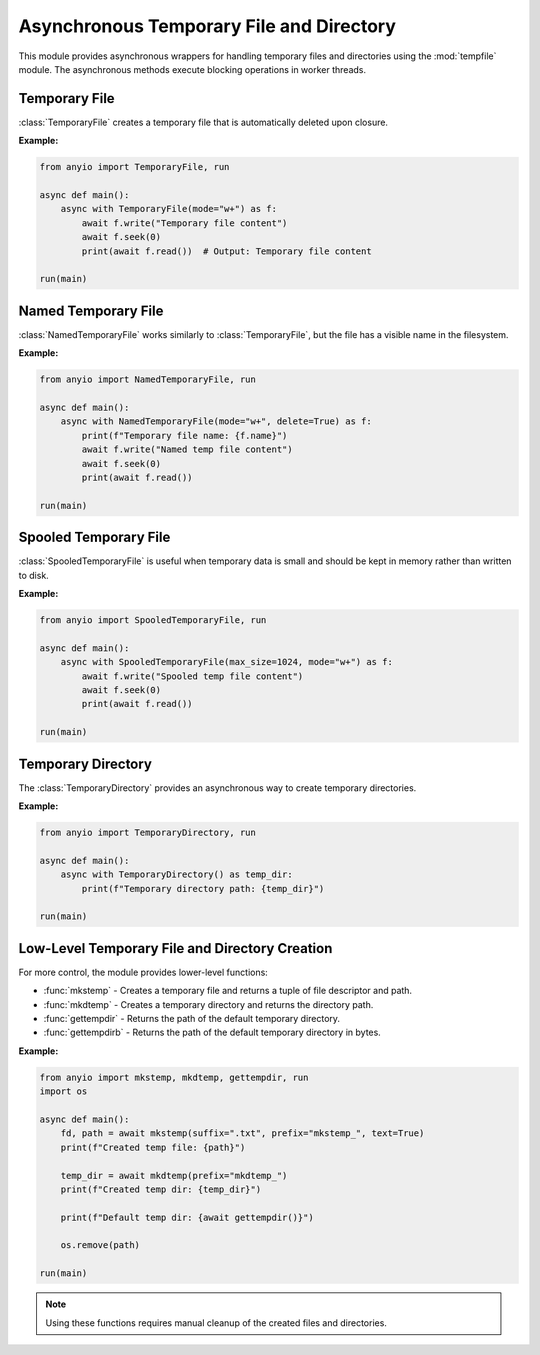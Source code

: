 Asynchronous Temporary File and Directory
=========================================

.. py:currentmodule:: anyio

This module provides asynchronous wrappers for handling temporary files and directories
using the :mod:`tempfile` module. The asynchronous methods execute blocking operations in worker threads.

Temporary File
--------------

:class:`TemporaryFile` creates a temporary file that is automatically deleted upon closure.

**Example:**

.. code-block:: python

    from anyio import TemporaryFile, run

    async def main():
        async with TemporaryFile(mode="w+") as f:
            await f.write("Temporary file content")
            await f.seek(0)
            print(await f.read())  # Output: Temporary file content

    run(main)

Named Temporary File
--------------------

:class:`NamedTemporaryFile` works similarly to :class:`TemporaryFile`, but the file has a visible name in the filesystem.

**Example:**

.. code-block:: python

    from anyio import NamedTemporaryFile, run

    async def main():
        async with NamedTemporaryFile(mode="w+", delete=True) as f:
            print(f"Temporary file name: {f.name}")
            await f.write("Named temp file content")
            await f.seek(0)
            print(await f.read())

    run(main)

Spooled Temporary File
----------------------

:class:`SpooledTemporaryFile` is useful when temporary data is small and should be kept in memory rather than written to disk.

**Example:**

.. code-block:: python

    from anyio import SpooledTemporaryFile, run

    async def main():
        async with SpooledTemporaryFile(max_size=1024, mode="w+") as f:
            await f.write("Spooled temp file content")
            await f.seek(0)
            print(await f.read())

    run(main)

Temporary Directory
-------------------

The :class:`TemporaryDirectory` provides an asynchronous way to create temporary directories.

**Example:**

.. code-block:: python

    from anyio import TemporaryDirectory, run

    async def main():
        async with TemporaryDirectory() as temp_dir:
            print(f"Temporary directory path: {temp_dir}")

    run(main)

Low-Level Temporary File and Directory Creation
-----------------------------------------------

For more control, the module provides lower-level functions:

- :func:`mkstemp` - Creates a temporary file and returns a tuple of file descriptor and path.
- :func:`mkdtemp` - Creates a temporary directory and returns the directory path.
- :func:`gettempdir` - Returns the path of the default temporary directory.
- :func:`gettempdirb` - Returns the path of the default temporary directory in bytes.

**Example:**

.. code-block:: python

    from anyio import mkstemp, mkdtemp, gettempdir, run
    import os

    async def main():
        fd, path = await mkstemp(suffix=".txt", prefix="mkstemp_", text=True)
        print(f"Created temp file: {path}")

        temp_dir = await mkdtemp(prefix="mkdtemp_")
        print(f"Created temp dir: {temp_dir}")

        print(f"Default temp dir: {await gettempdir()}")

        os.remove(path)

    run(main)

.. note::
    Using these functions requires manual cleanup of the created files and directories.

.. seealso::

    - Python Standard Library: :mod:`tempfile` (`official documentation <https://docs.python.org/3/library/tempfile.html>`_)
